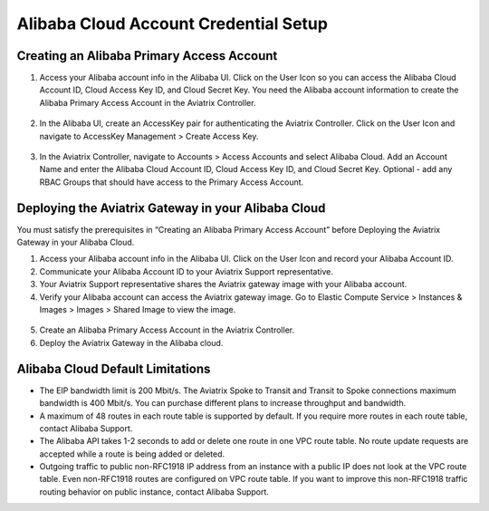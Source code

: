 
===========================================================
Alibaba Cloud Account Credential Setup
===========================================================

Creating an Alibaba Primary Access Account
=====================================================

1.	Access your Alibaba account info in the Alibaba UI. Click on the User Icon so you can access the Alibaba Cloud Account ID, Cloud Access Key ID, and Cloud Secret Key. You need the Alibaba account information to create the Alibaba Primary Access Account in the Aviatrix Controller.

  |alibaba_user_icon|

2.	In the Alibaba UI, create an AccessKey pair for authenticating the Aviatrix Controller. Click on the User Icon and navigate to AccessKey Management > Create Access Key. 

  |alibaba_accesskey|

3.	In the Aviatrix Controller, navigate to Accounts > Access Accounts and select Alibaba Cloud. Add an Account Name and enter the Alibaba Cloud Account ID, Cloud Access Key ID, and Cloud Secret Key. Optional - add any RBAC Groups that should have access to the Primary Access Account.


Deploying the Aviatrix Gateway in your Alibaba Cloud
=====================================================

You must satisfy the prerequisites in “Creating an Alibaba Primary Access Account” before Deploying the Aviatrix Gateway in your Alibaba Cloud.

1.	Access your Alibaba account info in the Alibaba UI. Click on the User Icon and record your Alibaba Account ID.

2.	Communicate your Alibaba Account ID to your Aviatrix Support representative.

3.	Your Aviatrix Support representative shares the Aviatrix gateway image with your Alibaba account.

4.	Verify your Alibaba account can access the Aviatrix gateway image. Go to Elastic Compute Service > Instances & Images > Images > Shared Image to view the image.

  |alibaba_share_image|

5.	Create an Alibaba Primary Access Account in the Aviatrix Controller.

6.	Deploy the Aviatrix Gateway in the Alibaba cloud.

Alibaba Cloud Default Limitations
=================================

- The EIP bandwidth limit is 200 Mbit/s. The Aviatrix Spoke to Transit and Transit to Spoke connections maximum bandwidth is 400 Mbit/s. You can purchase different plans to increase throughput and bandwidth.

- A maximum of 48 routes in each route table is supported by default. If you require more routes in each route table, contact Alibaba Support.

- The Alibaba API takes 1-2 seconds to add or delete one route in one VPC route table. No route update requests are accepted while a route is being added or deleted.

- Outgoing traffic to public non-RFC1918 IP address from an instance with a public IP does not look at the VPC route table. Even non-RFC1918 routes are configured on VPC route table. If you want to improve this non-RFC1918 traffic routing behavior on public instance, contact Alibaba Support.

.. |alibaba_user_icon| image:: aviatrix_account_alibaba_media/alibaba_user_icon.png
   :scale: 50%

.. |alibaba_accesskey| image:: aviatrix_account_alibaba_media/alibaba_accesskey.png
   :scale: 50%
   
.. |alibaba_share_image| image:: aviatrix_account_alibaba_media/alibaba_share_image.png
   :scale: 50%
   
.. disqus::
